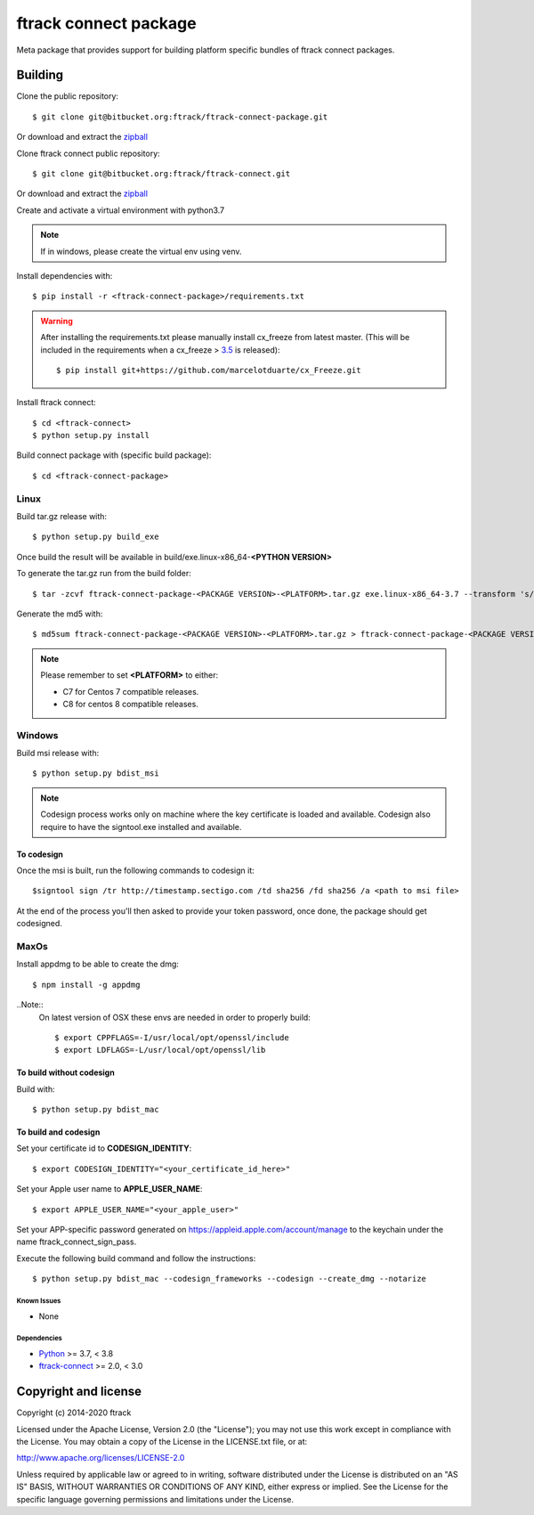 ..
    :copyright: Copyright (c) 2014-2020 ftrack

######################
ftrack connect package
######################

Meta package that provides support for building platform specific bundles of
ftrack connect packages.

********
Building
********

Clone the public repository::

    $ git clone git@bitbucket.org:ftrack/ftrack-connect-package.git

Or download and extract the
`zipball <https://bitbucket.org/ftrack/ftrack-connect-package/get/master.zip>`_

Clone ftrack connect public repository::

    $ git clone git@bitbucket.org:ftrack/ftrack-connect.git

Or download and extract the
`zipball <https://bitbucket.org/ftrack/ftrack-connect/get/master.zip>`_

Create and activate a virtual environment with python3.7

.. note::

    If in windows, please create the virtual env using venv.


Install dependencies with::

    $ pip install -r <ftrack-connect-package>/requirements.txt

.. warning::

    After installing the requirements.txt please manually install cx_freeze from latest master. (This will be included in the requirements when a cx_freeze > `3.5 <https://github.com/marcelotduarte/cx_Freeze/pull/887>`_ is released)::

        $ pip install git+https://github.com/marcelotduarte/cx_Freeze.git


Install ftrack connect::

    $ cd <ftrack-connect>
    $ python setup.py install

Build connect package with (specific build package)::

        $ cd <ftrack-connect-package>



Linux
-----

Build tar.gz release with::

    $ python setup.py build_exe



Once build the result will be available in build/exe.linux-x86_64-**<PYTHON VERSION>**

To generate the tar.gz run from the build folder::

    $ tar -zcvf ftrack-connect-package-<PACKAGE VERSION>-<PLATFORM>.tar.gz exe.linux-x86_64-3.7 --transform 's/exe.linux-x86_64-3.7/ftrack-connect-package/'


Generate the md5 with::

    $ md5sum ftrack-connect-package-<PACKAGE VERSION>-<PLATFORM>.tar.gz > ftrack-connect-package-<PACKAGE VERSION>-<PLATFORM>.tar.gz.md5


.. note::

    Please remember to set **<PLATFORM>** to either:

    * C7 for Centos 7 compatible releases.
    * C8 for centos 8 compatible releases.



Windows
-------

Build msi release with::

    $ python setup.py bdist_msi


.. note::

    Codesign process works only on machine where the key certificate is loaded and available.
    Codesign also require to have the signtool.exe installed and available.


To codesign
...........


Once the msi is built, run the following commands to codesign it::

    $signtool sign /tr http://timestamp.sectigo.com /td sha256 /fd sha256 /a <path to msi file>

At the end of the process you'll then asked to provide your token password, once done, the package should get codesigned.


MaxOs
-----

Install appdmg to be able to create the dmg::

    $ npm install -g appdmg

..Note::
    On latest version of OSX these envs are needed in order to properly build::

        $ export CPPFLAGS=-I/usr/local/opt/openssl/include
        $ export LDFLAGS=-L/usr/local/opt/openssl/lib


To build without codesign
.........................

Build with::

    $ python setup.py bdist_mac


To build and codesign
.....................

Set your certificate id to **CODESIGN_IDENTITY**::

    $ export CODESIGN_IDENTITY="<your_certificate_id_here>"

Set your Apple user name to **APPLE_USER_NAME**::

    $ export APPLE_USER_NAME="<your_apple_user>"

Set your APP-specific password generated on https://appleid.apple.com/account/manage to the keychain under the name ftrack_connect_sign_pass.

Execute the following build command and follow the instructions::

    $ python setup.py bdist_mac --codesign_frameworks --codesign --create_dmg --notarize


Known Issues
============

* None

Dependencies
============

* `Python <http://python.org>`_ >= 3.7, < 3.8
* `ftrack-connect <https://bitbucket.org/ftrack/ftrack-connect>`_ >= 2.0, < 3.0

*********************
Copyright and license
*********************

Copyright (c) 2014-2020 ftrack

Licensed under the Apache License, Version 2.0 (the "License"); you may not use
this work except in compliance with the License. You may obtain a copy of the
License in the LICENSE.txt file, or at:

http://www.apache.org/licenses/LICENSE-2.0

Unless required by applicable law or agreed to in writing, software distributed
under the License is distributed on an "AS IS" BASIS, WITHOUT WARRANTIES OR
CONDITIONS OF ANY KIND, either express or implied. See the License for the
specific language governing permissions and limitations under the License.
